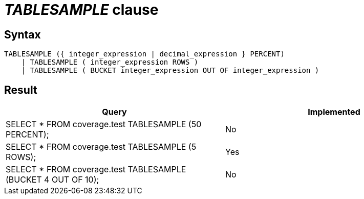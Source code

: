 = _TABLESAMPLE_ clause

== Syntax

[source,sql]
----
TABLESAMPLE ({ integer_expression | decimal_expression } PERCENT)
    | TABLESAMPLE ( integer_expression ROWS )
    | TABLESAMPLE ( BUCKET integer_expression OUT OF integer_expression )
----

== Result

[cols="1,1"]
|===
|Query |Implemented

| SELECT * FROM coverage.test TABLESAMPLE (50 PERCENT);
| No

| SELECT * FROM coverage.test TABLESAMPLE (5 ROWS);
| Yes

| SELECT * FROM coverage.test TABLESAMPLE (BUCKET 4 OUT OF 10);
| No

|===
